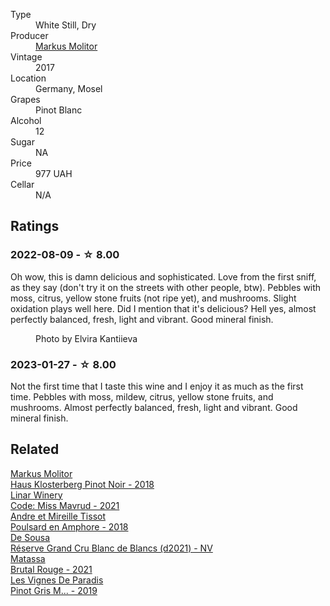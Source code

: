 #+attr_html: :class wine-main-image
[[file:/images/26/3e80cd-7230-45dc-a328-886ffbe0fb15/2022-08-10-08-15-56-IMG-1371@512.webp]]

- Type :: White Still, Dry
- Producer :: [[barberry:/producers/b6fc163c-5564-4924-b988-a50ed0889478][Markus Molitor]]
- Vintage :: 2017
- Location :: Germany, Mosel
- Grapes :: Pinot Blanc
- Alcohol :: 12
- Sugar :: NA
- Price :: 977 UAH
- Cellar :: N/A

** Ratings

*** 2022-08-09 - ☆ 8.00

Oh wow, this is damn delicious and sophisticated. Love from the first sniff, as they say (don't try it on the streets with other people, btw). Pebbles with moss, citrus, yellow stone fruits (not ripe yet), and mushrooms. Slight oxidation plays well here. Did I mention that it's delicious? Hell yes, almost perfectly balanced, fresh, light and vibrant. Good mineral finish.

#+caption: Photo by Elvira Kantiieva
[[file:/images/26/3e80cd-7230-45dc-a328-886ffbe0fb15/2022-08-10-19-59-58-photo-2022-08-10 19.58.15.webp]]

*** 2023-01-27 - ☆ 8.00

Not the first time that I taste this wine and I enjoy it as much as the first time. Pebbles with moss, mildew, citrus, yellow stone fruits, and mushrooms. Almost perfectly balanced, fresh, light and vibrant. Good mineral finish.

** Related

#+begin_export html
<div class="flex-container">
  <a class="flex-item flex-item-left" href="/wines/ca3d3054-7103-44b0-b6ca-cce904867620.html">
    <img class="flex-bottle" src="/images/ca/3d3054-7103-44b0-b6ca-cce904867620/2022-09-20-16-07-38-IMG-2338@512.webp"></img>
    <section class="h">Markus Molitor</section>
    <section class="h text-bolder">Haus Klosterberg Pinot Noir - 2018</section>
  </a>

  <a class="flex-item flex-item-right" href="/wines/1a0b96a9-34e1-4ae9-b077-6803d902ce94.html">
    <img class="flex-bottle" src="/images/1a/0b96a9-34e1-4ae9-b077-6803d902ce94/2022-08-10-08-36-34-B173538C-8070-41B0-95AD-0DD9A9E08DDA-1-105-c@512.webp"></img>
    <section class="h">Linar Winery</section>
    <section class="h text-bolder">Code: Miss Mavrud - 2021</section>
  </a>

  <a class="flex-item flex-item-left" href="/wines/4b234919-3ae7-45b0-813b-970cd9ca74a0.html">
    <img class="flex-bottle" src="/images/4b/234919-3ae7-45b0-813b-970cd9ca74a0/2023-04-01-10-13-47-F3879159-4040-4F98-AC94-26E04954BBB5-1-105-c@512.webp"></img>
    <section class="h">Andre et Mireille Tissot</section>
    <section class="h text-bolder">Poulsard en Amphore - 2018</section>
  </a>

  <a class="flex-item flex-item-right" href="/wines/66132041-ecfd-4d79-8f67-6e7aa512947b.html">
    <img class="flex-bottle" src="/images/66/132041-ecfd-4d79-8f67-6e7aa512947b/2023-01-28-09-28-41-A0772CD8-C3A7-4332-A74B-D27F697E9FAC-1-105-c@512.webp"></img>
    <section class="h">De Sousa</section>
    <section class="h text-bolder">Réserve Grand Cru Blanc de Blancs (d2021) - NV</section>
  </a>

  <a class="flex-item flex-item-left" href="/wines/892ccc50-f7e0-425e-99be-5ddd238056df.html">
    <img class="flex-bottle" src="/images/89/2ccc50-f7e0-425e-99be-5ddd238056df/2022-12-19-17-44-11-IMG-3930@512.webp"></img>
    <section class="h">Matassa</section>
    <section class="h text-bolder">Brutal Rouge - 2021</section>
  </a>

  <a class="flex-item flex-item-right" href="/wines/969b7bbf-2917-476f-859b-fcb1fb9f8bb3.html">
    <img class="flex-bottle" src="/images/96/9b7bbf-2917-476f-859b-fcb1fb9f8bb3/2022-07-23-10-29-38-5B85905C-BE43-4CB6-ACA2-F895C52DA593-1-105-c@512.webp"></img>
    <section class="h">Les Vignes De Paradis</section>
    <section class="h text-bolder">Pinot Gris M... - 2019</section>
  </a>

</div>
#+end_export
